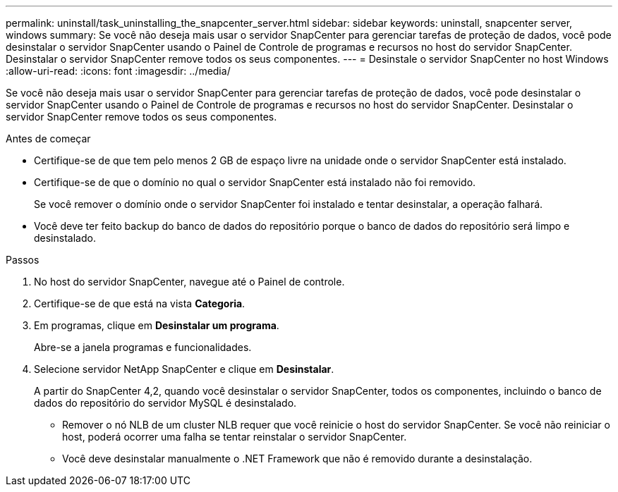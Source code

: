 ---
permalink: uninstall/task_uninstalling_the_snapcenter_server.html 
sidebar: sidebar 
keywords: uninstall, snapcenter server, windows 
summary: Se você não deseja mais usar o servidor SnapCenter para gerenciar tarefas de proteção de dados, você pode desinstalar o servidor SnapCenter usando o Painel de Controle de programas e recursos no host do servidor SnapCenter. Desinstalar o servidor SnapCenter remove todos os seus componentes. 
---
= Desinstale o servidor SnapCenter no host Windows
:allow-uri-read: 
:icons: font
:imagesdir: ../media/


[role="lead"]
Se você não deseja mais usar o servidor SnapCenter para gerenciar tarefas de proteção de dados, você pode desinstalar o servidor SnapCenter usando o Painel de Controle de programas e recursos no host do servidor SnapCenter. Desinstalar o servidor SnapCenter remove todos os seus componentes.

.Antes de começar
* Certifique-se de que tem pelo menos 2 GB de espaço livre na unidade onde o servidor SnapCenter está instalado.
* Certifique-se de que o domínio no qual o servidor SnapCenter está instalado não foi removido.
+
Se você remover o domínio onde o servidor SnapCenter foi instalado e tentar desinstalar, a operação falhará.

* Você deve ter feito backup do banco de dados do repositório porque o banco de dados do repositório será limpo e desinstalado.


.Passos
. No host do servidor SnapCenter, navegue até o Painel de controle.
. Certifique-se de que está na vista *Categoria*.
. Em programas, clique em *Desinstalar um programa*.
+
Abre-se a janela programas e funcionalidades.

. Selecione servidor NetApp SnapCenter e clique em *Desinstalar*.
+
A partir do SnapCenter 4,2, quando você desinstalar o servidor SnapCenter, todos os componentes, incluindo o banco de dados do repositório do servidor MySQL é desinstalado.

+
** Remover o nó NLB de um cluster NLB requer que você reinicie o host do servidor SnapCenter. Se você não reiniciar o host, poderá ocorrer uma falha se tentar reinstalar o servidor SnapCenter.
** Você deve desinstalar manualmente o .NET Framework que não é removido durante a desinstalação.



